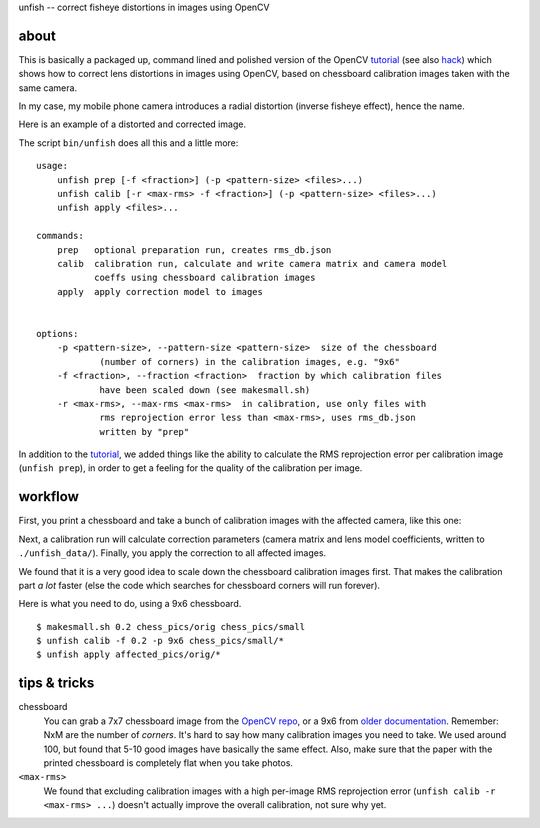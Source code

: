 unfish -- correct fisheye distortions in images using OpenCV

about
-----
This is basically a packaged up, command lined and polished version of the
OpenCV tutorial_ (see also hack_) which shows how to correct lens distortions
in images using OpenCV, based on chessboard calibration images taken with the
same camera. 

In my case, my mobile phone camera introduces a radial distortion (inverse
fisheye effect), hence the name.

Here is an example of a distorted and corrected image.

.. image:: examples/fish.jpg
   :width: 40%

.. image:: examples/unfish.jpg
   :width: 40%

The script ``bin/unfish`` does all this and a little more::

    usage:
        unfish prep [-f <fraction>] (-p <pattern-size> <files>...)
        unfish calib [-r <max-rms> -f <fraction>] (-p <pattern-size> <files>...)
        unfish apply <files>...

    commands:
        prep   optional preparation run, creates rms_db.json
        calib  calibration run, calculate and write camera matrix and camera model
               coeffs using chessboard calibration images
        apply  apply correction model to images


    options:
        -p <pattern-size>, --pattern-size <pattern-size>  size of the chessboard
                (number of corners) in the calibration images, e.g. "9x6"
        -f <fraction>, --fraction <fraction>  fraction by which calibration files
                have been scaled down (see makesmall.sh)
        -r <max-rms>, --max-rms <max-rms>  in calibration, use only files with
                rms reprojection error less than <max-rms>, uses rms_db.json
                written by "prep"

In addition to the tutorial_, we added things like the ability to calculate the
RMS reprojection error per calibration image (``unfish prep``), in order to get
a feeling for the quality of the calibration per image.

workflow
--------

First, you print a chessboard and take a bunch of calibration images with the
affected camera, like this one:

.. image:: examples/calib_pattern.jpg
   :width: 40%

Next, a calibration run will calculate correction parameters (camera matrix and
lens model coefficients, written to ``./unfish_data/``). Finally, you apply the
correction to all affected images. 

We found that it is a very good idea to scale down the chessboard calibration
images first. That makes the calibration part *a lot* faster (else the code
which searches for chessboard corners will run forever). 

Here is what you need to do, using a 9x6 chessboard.

::

    $ makesmall.sh 0.2 chess_pics/orig chess_pics/small
    $ unfish calib -f 0.2 -p 9x6 chess_pics/small/*
    $ unfish apply affected_pics/orig/*

tips & tricks
-------------

chessboard
    You can grab a 7x7 chessboard image from the `OpenCV repo <chessboard_>`_,
    or a 9x6 from `older documentation <chessboard_old_>`_. Remember: NxM are
    the number of *corners*. It's hard to say how many calibration images you
    need to take. We used around 100, but found that 5-10 good images have
    basically the same effect. Also, make sure that the paper with the printed
    chessboard is completely flat when you take photos.

``<max-rms>``
    We found that excluding calibration images with a high per-image RMS
    reprojection error (``unfish calib -r <max-rms> ...``) doesn't actually
    improve the overall calibration, not sure why yet. 

.. _tutorial: http://docs.opencv.org/3.3.0/dc/dbb/tutorial_py_calibration.html
.. _hack: https://hackaday.io/project/12384-autofan-automated-control-of-air-flow/log/41862-correcting-for-lens-distortions
.. _chessboard: https://github.com/opencv/opencv/blob/master/samples/data/chessboard.png
.. _chessboard_old: http://docs.opencv.org/2.4/_downloads/pattern.png

